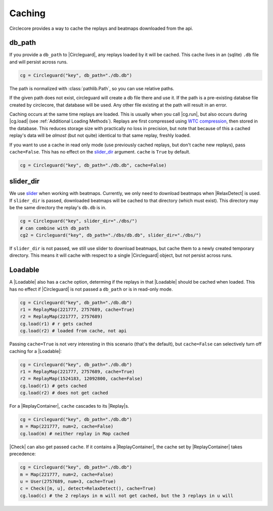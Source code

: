 Caching
=======

Circlecore provides a way to cache the replays and beatmaps downloaded from
the api.

db_path
~~~~~~~

If you provide a ``db_path`` to |Circleguard|, any replays loaded by it will
be cached. This cache lives in an (sqlite) ``.db`` file and will persist across
runs.

.. code-block:: python

    cg = Circleguard("key", db_path="./db.db")

The path is normalized with :class:`pathlib.Path`, so you can use relative
paths.

If the given path does not exist, circleguard will create a db file there
and use it. If the path is a pre-existing databse file created by circlecore,
that database will be used. Any other file existing at the path will result in
an error.

Caching occurs at the same time replays are loaded. This is usually when you
call |cg.run|, but also occurs during |cg.load| (see
:ref:`Additional Loading Methods`). Replays are first compressed using
`WTC compression <https://github.com/circleguard/wtc-lzma-compressor>`_,
then stored in the database. This reduces storage size with practically no
loss in precision, but note that because of this a cached replay's data will be
*almost* (but not quite) identical to that same replay, freshly loaded.

If you want to use a cache in read only mode (use previously cached replays,
but don't cache new replays), pass ``cache=False``. This has no effect on
the `slider_dir`_ argument. ``cache`` is ``True`` by default.

.. code-block:: python

    cg = Circleguard("key", db_path="./db.db", cache=False)

slider_dir
~~~~~~~~~~

We use `slider <https://github.com/llllllllll/slider>`_ when working with
beatmaps. Currently, we only need to download beatmaps when |RelaxDetect| is
used. If ``slider_dir`` is passed, downloaded beatmaps will be cached to that
directory (which must exist). This directory may be the same directory the
replay's ``db.db`` is in.

.. code-block:: python

    cg = Circleguard("key", slider_dir="./dbs/")
    # can combine with db_path
    cg2 = Circleguard("key", db_path="./dbs/db.db", slider_dir="./dbs/")

If ``slider_dir`` is not passed, we still use slider to download beatmaps,
but cache them to a newly created temporary directory. This means it will cache
with respect to a single |Circleguard| object, but not persist across runs.

Loadable
~~~~~~~~

A |Loadable| also has a ``cache`` option, determing if the replays in that
|Loadable| should be cached when loaded. This has no effect if |Circleguard|
is not passed a ``db_path`` or is in read-only mode.

.. code-block:: python

    cg = Circleguard("key", db_path="./db.db")
    r1 = ReplayMap(221777, 2757689, cache=True)
    r2 = ReplayMap(221777, 2757689)
    cg.load(r1) # r gets cached
    cg.load(r2) # loaded from cache, not api

Passing ``cache=True`` is not very interesting in this scenario (that's
the default), but ``cache=False`` can selectively turn off caching for a
|Loadable|:

.. code-block:: python

    cg = Circleguard("key", db_path="./db.db")
    r1 = ReplayMap(221777, 2757689, cache=True)
    r2 = ReplayMap(1524183, 12092800, cache=False)
    cg.load(r1) # gets cached
    cg.load(r2) # does not get cached

For a |ReplayContainer|, ``cache`` cascades to its |Replay|\s.

.. code-block:: python

    cg = Circleguard("key", db_path="./db.db")
    m = Map(221777, num=2, cache=False)
    cg.load(m) # neither replay in Map cached

|Check| can also get passed ``cache``. If it contains a |ReplayContainer|,
the cache set by |ReplayContainer| takes precedence:

.. code-block:: python

    cg = Circleguard("key", db_path="./db.db")
    m = Map(221777, num=2, cache=False)
    u = User(2757689, num=3, cache=True)
    c = Check([m, u], detect=RelaxDetect(), cache=True)
    cg.load(c) # the 2 replays in m will not get cached, but the 3 replays in u will
